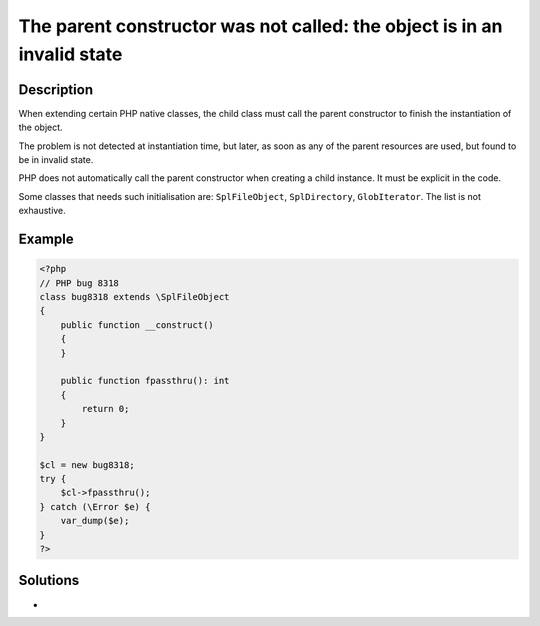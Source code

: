 .. _the-parent-constructor-was-not-called:-the-object-is-in-an-invalid-state:

The parent constructor was not called: the object is in an invalid state
------------------------------------------------------------------------
 
	.. meta::
		:description:
			The parent constructor was not called: the object is in an invalid state: When extending certain PHP native classes, the child class must call the parent constructor to finish the instantiation of the object.

		:og:type: article
		:og:title: The parent constructor was not called: the object is in an invalid state
		:og:description: When extending certain PHP native classes, the child class must call the parent constructor to finish the instantiation of the object
		:og:url: https://php-errors.readthedocs.io/en/latest/messages/the-parent-constructor-was-not-called%3A-the-object-is-in-an-invalid-state.html

Description
___________
 
When extending certain PHP native classes, the child class must call the parent constructor to finish the instantiation of the object.

The problem is not detected at instantiation time, but later, as soon as any of the parent resources are used, but found to be in invalid state.

PHP does not automatically call the parent constructor when creating a child instance. It must be explicit in the code. 

Some classes that needs such initialisation are: ``SplFileObject``, ``SplDirectory``, ``GlobIterator``. The list is not exhaustive.

Example
_______

.. code-block:: php

   <?php
   // PHP bug 8318
   class bug8318 extends \SplFileObject
   {
       public function __construct()
       {
       }
   
       public function fpassthru(): int
       {
           return 0;
       }
   }
   
   $cl = new bug8318;
   try {
       $cl->fpassthru();
   } catch (\Error $e) {
       var_dump($e);
   }
   ?>

Solutions
_________

+ 
